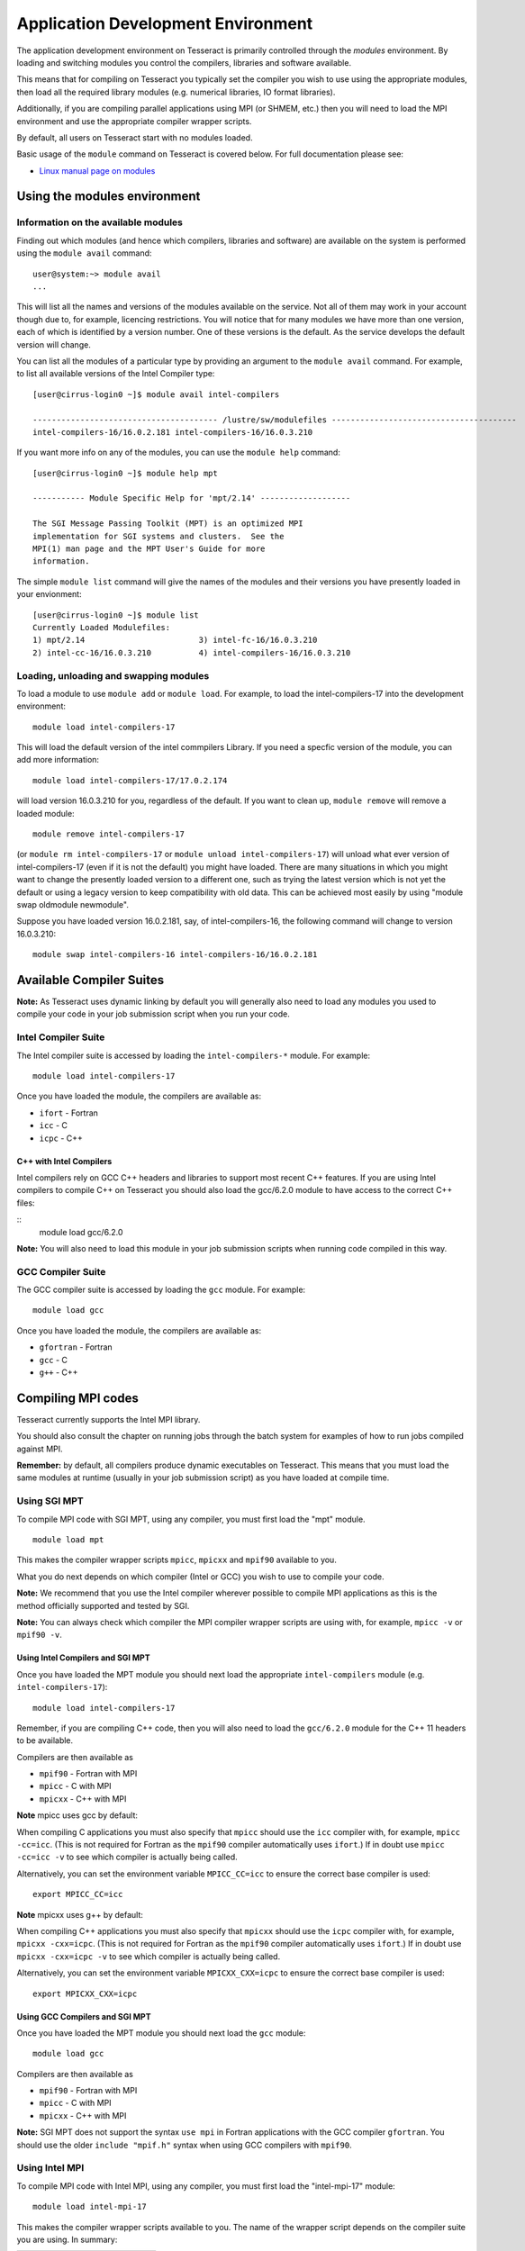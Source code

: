 Application Development Environment
===================================

The application development environment on Tesseract is primarily
controlled through the *modules* environment. By loading and switching
modules you control the compilers, libraries and software available.

This means that for compiling on Tesseract you typically set the compiler
you wish to use using the appropriate modules, then load all the
required library modules (e.g. numerical libraries, IO format libraries).

Additionally, if you are compiling parallel applications using MPI 
(or SHMEM, etc.) then you will need to load the MPI environment
and use the appropriate compiler wrapper scripts.

By default, all users on Tesseract start with no modules loaded.

Basic usage of the ``module`` command on Tesseract is covered below. For
full documentation please see:

-  `Linux manual page on modules <http://linux.die.net/man/1/module>`__

Using the modules environment
-----------------------------

Information on the available modules
~~~~~~~~~~~~~~~~~~~~~~~~~~~~~~~~~~~~

Finding out which modules (and hence which compilers, libraries and
software) are available on the system is performed using the
``module avail`` command:

::

    user@system:~> module avail
    ...

This will list all the names and versions of the modules available on
the service. Not all of them may work in your account though due to,
for example, licencing restrictions. You will notice that for many
modules we have more than one version, each of which is identified by a
version number. One of these versions is the default. As the
service develops the default version will change.

You can list all the modules of a particular type by providing an
argument to the ``module avail`` command. For example, to list all
available versions of the Intel Compiler type:

::

    [user@cirrus-login0 ~]$ module avail intel-compilers
 
    --------------------------------------- /lustre/sw/modulefiles ---------------------------------------
    intel-compilers-16/16.0.2.181 intel-compilers-16/16.0.3.210

If you want more info on any of the modules, you can use the
``module help`` command:

::

    [user@cirrus-login0 ~]$ module help mpt

    ----------- Module Specific Help for 'mpt/2.14' -------------------

    The SGI Message Passing Toolkit (MPT) is an optimized MPI
    implementation for SGI systems and clusters.  See the
    MPI(1) man page and the MPT User's Guide for more
    information.

The simple ``module list`` command will give the names of the modules
and their versions you have presently loaded in your envionment:

::

    [user@cirrus-login0 ~]$ module list
    Currently Loaded Modulefiles:
    1) mpt/2.14                        3) intel-fc-16/16.0.3.210
    2) intel-cc-16/16.0.3.210          4) intel-compilers-16/16.0.3.210

Loading, unloading and swapping modules
~~~~~~~~~~~~~~~~~~~~~~~~~~~~~~~~~~~~~~~

To load a module to use ``module add`` or ``module load``. For example,
to load the intel-compilers-17 into the development environment:

::

    module load intel-compilers-17

This will load the default version of the intel commpilers Library. If
you need a specfic version of the module, you can add more information:

::

    module load intel-compilers-17/17.0.2.174

will load version 16.0.3.210 for you, regardless of the default. If you
want to clean up, ``module remove`` will remove a loaded module:

::

    module remove intel-compilers-17

(or ``module rm intel-compilers-17`` or
``module unload intel-compilers-17``) will unload what ever version of
intel-compilers-17 (even if it is not the default) you might have
loaded. There are many situations in which you might want to change the
presently loaded version to a different one, such as trying the latest
version which is not yet the default or using a legacy version to keep
compatibility with old data. This can be achieved most easily by using 
"module swap oldmodule newmodule". 

Suppose you have loaded version 16.0.2.181, say, of intel-compilers-16, the following command will change to version 16.0.3.210:

::

    module swap intel-compilers-16 intel-compilers-16/16.0.2.181

Available Compiler Suites
-------------------------

**Note:** As Tesseract uses dynamic linking by default you will generally also need
to load any modules you used to compile your code in your job submission
script when you run your code.

Intel Compiler Suite
~~~~~~~~~~~~~~~~~~~~

The Intel compiler suite is accessed by loading the ``intel-compilers-*`` module. For example:

::

    module load intel-compilers-17

Once you have loaded the module, the compilers are available as:

* ``ifort`` - Fortran
* ``icc`` - C
* ``icpc`` - C++

C++ with Intel Compilers
^^^^^^^^^^^^^^^^^^^^^^^^

Intel compilers rely on GCC C++ headers and libraries to support most recent C++
features. If you are using Intel compilers to compile C++ on Tesseract you should 
also load the gcc/6.2.0 module to have access to the correct C++ files:

::
    module load gcc/6.2.0

**Note:** You will also need to load this module in your job submission scripts
when running code compiled in this way.

GCC Compiler Suite
~~~~~~~~~~~~~~~~~~

The GCC compiler suite is accessed by loading the ``gcc`` module. For example:

::

    module load gcc

Once you have loaded the module, the compilers are available as:

* ``gfortran`` - Fortran
* ``gcc`` - C
* ``g++`` - C++

Compiling MPI codes
-------------------

Tesseract currently supports the Intel MPI library.

You should also consult the chapter on running jobs through the batch system
for examples of how to run jobs compiled against MPI.

**Remember:** by default, all compilers produce dynamic executables on
Tesseract. This means that you must load the same modules at runtime (usually
in your job submission script) as you have loaded at compile time.

Using SGI MPT
~~~~~~~~~~~~~

To compile MPI code with SGI MPT, using any compiler, you must first load the "mpt" module.

::

   module load mpt

This makes the compiler wrapper scripts ``mpicc``, ``mpicxx`` and ``mpif90`` available
to you.

What you do next depends on which compiler (Intel or GCC) you wish to use to
compile your code.

**Note:** We recommend that you use the Intel compiler wherever possible to 
compile MPI applications as this is the method officially supported and
tested by SGI.

**Note:** You can always check which compiler the MPI compiler wrapper scripts
are using with, for example, ``mpicc -v`` or ``mpif90 -v``.

Using Intel Compilers and SGI MPT
^^^^^^^^^^^^^^^^^^^^^^^^^^^^^^^^^

Once you have loaded the MPT module you should next load the appropriate 
``intel-compilers`` module (e.g. ``intel-compilers-17``):

::

    module load intel-compilers-17

Remember, if you are compiling C++ code, then you will also need to load the ``gcc/6.2.0`` module
for the C++ 11 headers to be available.

Compilers are then available as

* ``mpif90`` - Fortran with MPI
* ``mpicc`` - C with MPI
* ``mpicxx`` - C++ with MPI

**Note** mpicc uses gcc by default:

When compiling C applications you must also specify that 
``mpicc`` should use the ``icc`` compiler with, for example,
``mpicc -cc=icc``. (This is not required for Fortran as the ``mpif90``
compiler automatically uses ``ifort``.)  If in doubt use ``mpicc -cc=icc -v`` to see
which compiler is actually being called.

Alternatively, you can set the environment variable ``MPICC_CC=icc`` to 
ensure the correct base compiler is used:

::

   export MPICC_CC=icc

**Note** mpicxx uses g++ by default:

When compiling C++ applications you must also specify that 
``mpicxx`` should use the ``icpc`` compiler with, for example,
``mpicxx -cxx=icpc``. (This is not required for Fortran as the ``mpif90``
compiler automatically uses ``ifort``.)  If in doubt use ``mpicxx -cxx=icpc -v`` to see
which compiler is actually being called.

Alternatively, you can set the environment variable ``MPICXX_CXX=icpc`` to 
ensure the correct base compiler is used:

::

   export MPICXX_CXX=icpc

Using GCC Compilers and SGI MPT
^^^^^^^^^^^^^^^^^^^^^^^^^^^^^^^

Once you have loaded the MPT module you should next load the 
``gcc`` module:

::

    module load gcc

Compilers are then available as

* ``mpif90`` - Fortran with MPI
* ``mpicc`` - C with MPI
* ``mpicxx`` - C++ with MPI

**Note:** SGI MPT does not support the syntax ``use mpi`` in Fortran 
applications with the GCC compiler ``gfortran``. You should use the
older ``include "mpif.h"`` syntax when using GCC compilers with 
``mpif90``.

Using Intel MPI
~~~~~~~~~~~~~~~

To compile MPI code with Intel MPI, using any compiler, you must first load the
"intel-mpi-17" module:

::

   module load intel-mpi-17

This makes the compiler wrapper scripts available to you. The name of the  wrapper
script depends on the compiler suite you are using. In summary:

+----------+----------+--------+
| Language | Intel    | GCC    |
+==========+==========+========+
| Fortran  | mpiifort | mpif90 |
+----------+----------+--------+
| C++      | mpiicpc  | mpicxx |
+----------+----------+--------+
| C        | mpiicc   | mpicc  |
+----------+----------+--------+

Further details on using the different compiler suites with Intel MPI are available
in the following sections.

Using Intel Compilers and Intel MPI
^^^^^^^^^^^^^^^^^^^^^^^^^^^^^^^^^^^

Once you have loaded the ``intel-mpi-17`` module you should next load the appropriate 
``intel-compilers`` module (e.g. ``intel-compilers-17``):

::

    module load intel-compilers-17

Remember, if you are compiling C++ code, then you will also need to load the ``gcc/6.2.0`` module
for the C++ 11 headers to be available.

MPI compilers are then available as

* ``mpiifort`` - Fortran with MPI
* ``mpiicc`` - C with MPI
* ``mpiicpc`` - C++ with MPI

**Note:** Intel compilers with Intel MPI use non-standard compiler wrapper script names.
If you use the standard names you will end up using the GCC compilers.

Using GCC Compilers and Intel MPI
^^^^^^^^^^^^^^^^^^^^^^^^^^^^^^^^^

Once you have loaded the ``intel-mpi-17`` module you should next load the ``gcc`` module.

::

    module load gcc 

MPI compilers are then available as

* ``mpif90`` - Fortran with MPI
* ``mpicc`` - C with MPI
* ``mpicxx`` - C++ with MPI


Compiler Information and Options
--------------------------------

The manual pages for the different compiler suites are available:

GCC
    Fortran ``man gfortran`` ,
    C/C++ ``man gcc``
Intel
    Fortran ``man ifort`` ,
    C/C++ ``man icc``

Useful compiler options
~~~~~~~~~~~~~~~~~~~~~~~

Whilst difference codes will benefit from compiler optimisations in
different ways, for reasonable performance on Tesseract, at least
initially, we suggest the following compiler options:

Intel
    ``-O2``
GNU
    ``-O2 -ftree-vectorize -funroll-loops -ffast-math``

When you have a application that you are happy is working correctly and has
reasonable performance you may wish to investigate some more aggressive
compiler optimisations. Below is a list of some further optimisations
that you can try on your application (Note: these optimisations may
result in incorrect output for programs that depend on an exact
implementation of IEEE or ISO rules/specifications for math functions):

Intel
    ``-fast``
GNU
    ``-Ofast -funroll-loops``

Vectorisation, which is one of the important compiler optimisations for
Tesseract, is enabled by default as follows:

Intel
    At ``-O2`` and above
GNU
    At ``-O3`` and above or when using ``-ftree-vectorize``

To promote integer and real variables from four to eight byte precision
for FORTRAN codes the following compiler flags can be used:

Intel
    ``-real-size 64 -integer-size 64 -xAVX``
    (Sometimes the Intel compiler incorrectly generates AVX2
    instructions if the ``-real-size 64`` or ``-r8`` options are set.
    Using the ``-xAVX`` option prevents this.)
GNU
    ``-freal-4-real-8 -finteger-4-integer-8``

Using static linking/libraries
-------------------------------

By default, executables on Tesseract are built using shared/dynamic libraries 
(that is, libraries which are loaded at run-time as and when
needed by the application) when using the wrapper scripts. 

An application compiled this way to use shared/dynamic libraries will
use the default version of the library installed on the system (just
like any other Linux executable), even if the system modules were set
differently at compile time. This means that the application may
potentially be using slightly different object code each time the
application runs as the defaults may change. This is usually the desired
behaviour for many applications as any fixes or improvements to the
default linked libraries are used without having to recompile the
application, however some users may feel this is not the desired
behaviour for their applications.

Alternatively, applications can be compiled to use static
libraries (i.e. all of the object code of referenced libraries are contained in the
executable file).  This has the advantage
that once an executable is created, whenever it is run in the future, it
will always use the same object code (within the limit of changing runtime 
environemnt). However, executables compiled with static libraries have
the potential disadvantage that when multiple instances are running
simultaneously multiple copies of the libraries used are held in memory.
This can lead to large amounts of memory being used to hold the
executable and not application data.

To create an application that uses static libraries you must
pass an extra flag during compilation, ``-Bstatic``.

Use the UNIX command ``ldd exe_file`` to check whether you are using an
executable that depends on shared libraries. This utility will also
report the shared libraries this executable will use if it has been
dynamically linked.
